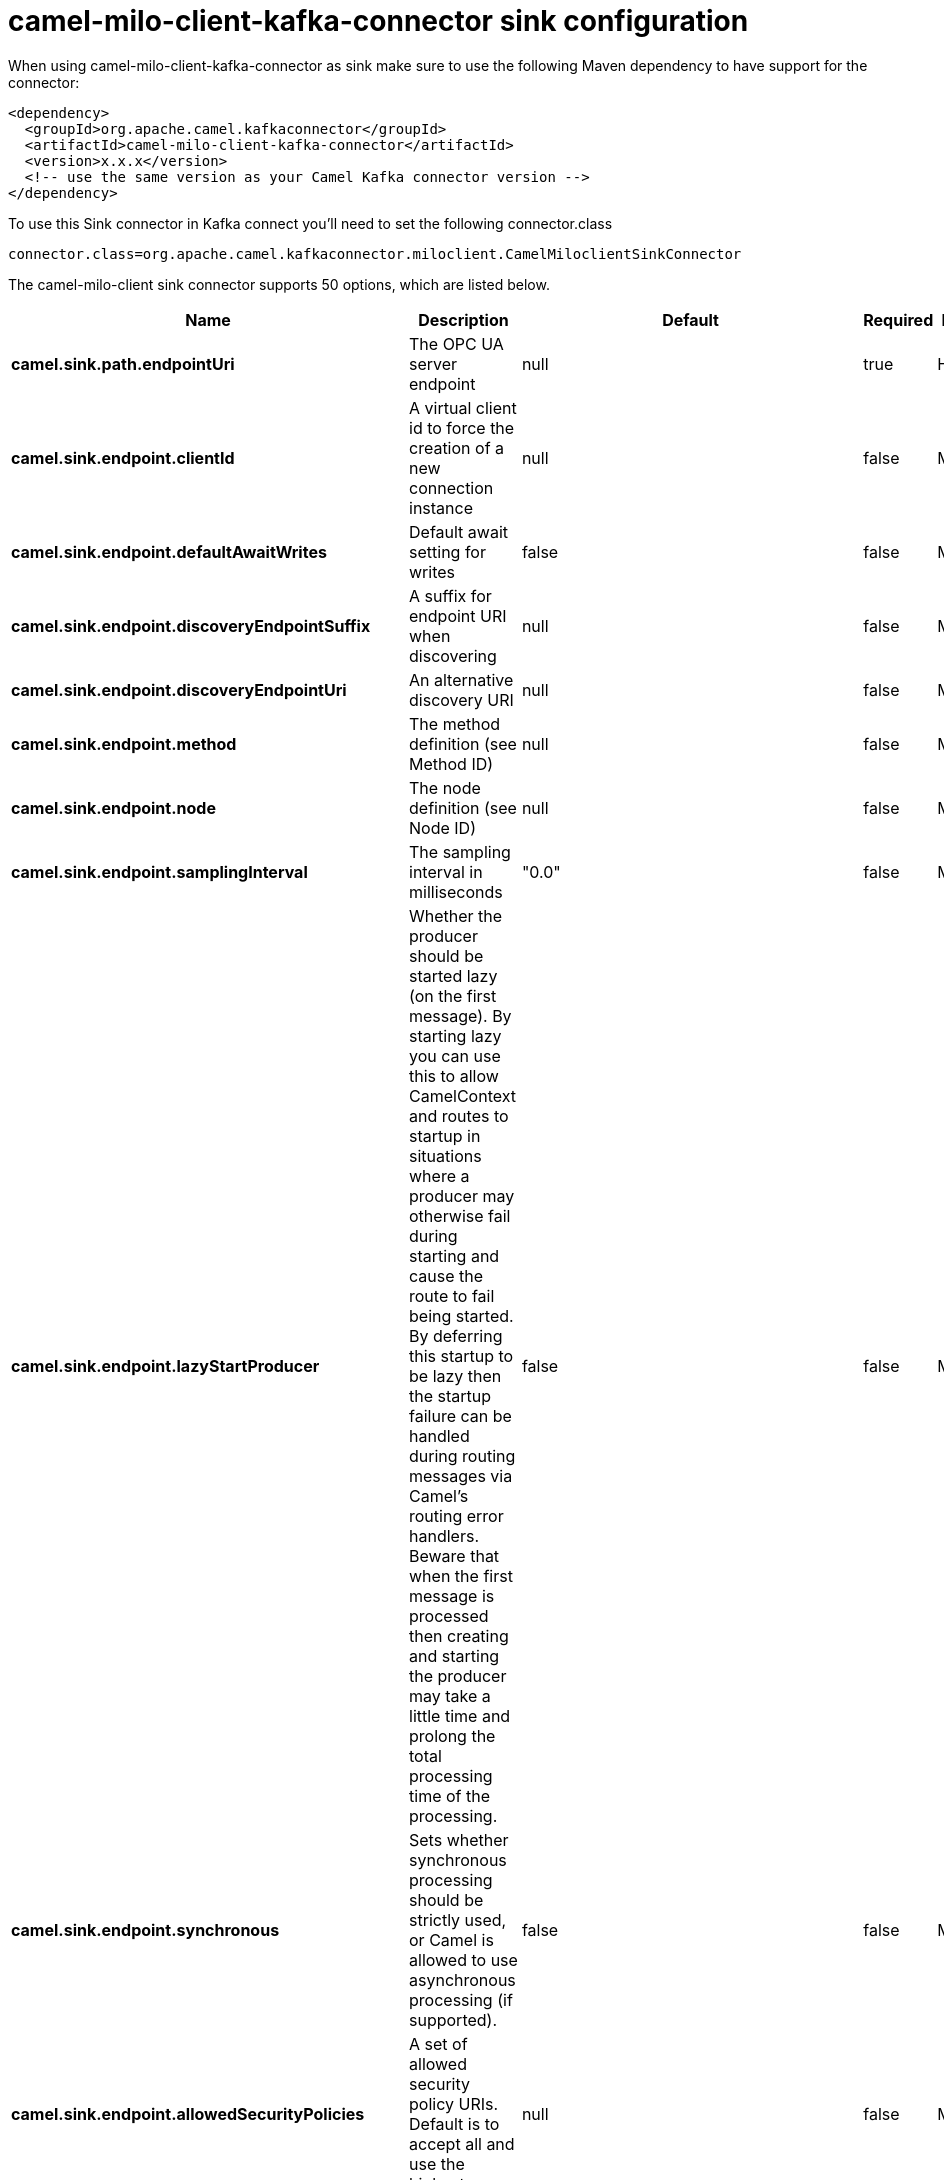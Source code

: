 // kafka-connector options: START
[[camel-milo-client-kafka-connector-sink]]
= camel-milo-client-kafka-connector sink configuration

When using camel-milo-client-kafka-connector as sink make sure to use the following Maven dependency to have support for the connector:

[source,xml]
----
<dependency>
  <groupId>org.apache.camel.kafkaconnector</groupId>
  <artifactId>camel-milo-client-kafka-connector</artifactId>
  <version>x.x.x</version>
  <!-- use the same version as your Camel Kafka connector version -->
</dependency>
----

To use this Sink connector in Kafka connect you'll need to set the following connector.class

[source,java]
----
connector.class=org.apache.camel.kafkaconnector.miloclient.CamelMiloclientSinkConnector
----


The camel-milo-client sink connector supports 50 options, which are listed below.



[width="100%",cols="2,5,^1,1,1",options="header"]
|===
| Name | Description | Default | Required | Priority
| *camel.sink.path.endpointUri* | The OPC UA server endpoint | null | true | HIGH
| *camel.sink.endpoint.clientId* | A virtual client id to force the creation of a new connection instance | null | false | MEDIUM
| *camel.sink.endpoint.defaultAwaitWrites* | Default await setting for writes | false | false | MEDIUM
| *camel.sink.endpoint.discoveryEndpointSuffix* | A suffix for endpoint URI when discovering | null | false | MEDIUM
| *camel.sink.endpoint.discoveryEndpointUri* | An alternative discovery URI | null | false | MEDIUM
| *camel.sink.endpoint.method* | The method definition (see Method ID) | null | false | MEDIUM
| *camel.sink.endpoint.node* | The node definition (see Node ID) | null | false | MEDIUM
| *camel.sink.endpoint.samplingInterval* | The sampling interval in milliseconds | "0.0" | false | MEDIUM
| *camel.sink.endpoint.lazyStartProducer* | Whether the producer should be started lazy (on the first message). By starting lazy you can use this to allow CamelContext and routes to startup in situations where a producer may otherwise fail during starting and cause the route to fail being started. By deferring this startup to be lazy then the startup failure can be handled during routing messages via Camel's routing error handlers. Beware that when the first message is processed then creating and starting the producer may take a little time and prolong the total processing time of the processing. | false | false | MEDIUM
| *camel.sink.endpoint.synchronous* | Sets whether synchronous processing should be strictly used, or Camel is allowed to use asynchronous processing (if supported). | false | false | MEDIUM
| *camel.sink.endpoint.allowedSecurityPolicies* | A set of allowed security policy URIs. Default is to accept all and use the highest. | null | false | MEDIUM
| *camel.sink.endpoint.applicationName* | The application name | "Apache Camel adapter for Eclipse Milo" | false | MEDIUM
| *camel.sink.endpoint.applicationUri* | The application URI | "http://camel.apache.org/EclipseMilo/Client" | false | MEDIUM
| *camel.sink.endpoint.channelLifetime* | Channel lifetime in milliseconds | null | false | MEDIUM
| *camel.sink.endpoint.keyAlias* | The name of the key in the keystore file | null | false | MEDIUM
| *camel.sink.endpoint.keyPassword* | The key password | null | false | MEDIUM
| *camel.sink.endpoint.keyStorePassword* | The keystore password | null | false | MEDIUM
| *camel.sink.endpoint.keyStoreType* | The key store type | null | false | MEDIUM
| *camel.sink.endpoint.keyStoreUrl* | The URL where the key should be loaded from | null | false | MEDIUM
| *camel.sink.endpoint.maxPendingPublishRequests* | The maximum number of pending publish requests | null | false | MEDIUM
| *camel.sink.endpoint.maxResponseMessageSize* | The maximum number of bytes a response message may have | null | false | MEDIUM
| *camel.sink.endpoint.overrideHost* | Override the server reported endpoint host with the host from the endpoint URI. | false | false | MEDIUM
| *camel.sink.endpoint.productUri* | The product URI | "http://camel.apache.org/EclipseMilo" | false | MEDIUM
| *camel.sink.endpoint.requestedPublishingInterval* | The requested publishing interval in milliseconds | "1_000.0" | false | MEDIUM
| *camel.sink.endpoint.requestTimeout* | Request timeout in milliseconds | null | false | MEDIUM
| *camel.sink.endpoint.sessionName* | Session name | null | false | MEDIUM
| *camel.sink.endpoint.sessionTimeout* | Session timeout in milliseconds | null | false | MEDIUM
| *camel.component.milo-client.clientId* | A virtual client id to force the creation of a new connection instance | null | false | MEDIUM
| *camel.component.milo-client.configuration* | All default options for client configurations | null | false | MEDIUM
| *camel.component.milo-client.discoveryEndpoint Suffix* | A suffix for endpoint URI when discovering | null | false | MEDIUM
| *camel.component.milo-client.discoveryEndpointUri* | An alternative discovery URI | null | false | MEDIUM
| *camel.component.milo-client.lazyStartProducer* | Whether the producer should be started lazy (on the first message). By starting lazy you can use this to allow CamelContext and routes to startup in situations where a producer may otherwise fail during starting and cause the route to fail being started. By deferring this startup to be lazy then the startup failure can be handled during routing messages via Camel's routing error handlers. Beware that when the first message is processed then creating and starting the producer may take a little time and prolong the total processing time of the processing. | false | false | MEDIUM
| *camel.component.milo-client.autowiredEnabled* | Whether autowiring is enabled. This is used for automatic autowiring options (the option must be marked as autowired) by looking up in the registry to find if there is a single instance of matching type, which then gets configured on the component. This can be used for automatic configuring JDBC data sources, JMS connection factories, AWS Clients, etc. | true | false | MEDIUM
| *camel.component.milo-client.allowedSecurity Policies* | A set of allowed security policy URIs. Default is to accept all and use the highest. | null | false | MEDIUM
| *camel.component.milo-client.applicationName* | The application name | "Apache Camel adapter for Eclipse Milo" | false | MEDIUM
| *camel.component.milo-client.applicationUri* | The application URI | "http://camel.apache.org/EclipseMilo/Client" | false | MEDIUM
| *camel.component.milo-client.channelLifetime* | Channel lifetime in milliseconds | null | false | MEDIUM
| *camel.component.milo-client.keyAlias* | The name of the key in the keystore file | null | false | MEDIUM
| *camel.component.milo-client.keyPassword* | The key password | null | false | MEDIUM
| *camel.component.milo-client.keyStorePassword* | The keystore password | null | false | MEDIUM
| *camel.component.milo-client.keyStoreType* | The key store type | null | false | MEDIUM
| *camel.component.milo-client.keyStoreUrl* | The URL where the key should be loaded from | null | false | MEDIUM
| *camel.component.milo-client.maxPendingPublish Requests* | The maximum number of pending publish requests | null | false | MEDIUM
| *camel.component.milo-client.maxResponseMessageSize* | The maximum number of bytes a response message may have | null | false | MEDIUM
| *camel.component.milo-client.overrideHost* | Override the server reported endpoint host with the host from the endpoint URI. | false | false | MEDIUM
| *camel.component.milo-client.productUri* | The product URI | "http://camel.apache.org/EclipseMilo" | false | MEDIUM
| *camel.component.milo-client.requestedPublishing Interval* | The requested publishing interval in milliseconds | "1_000.0" | false | MEDIUM
| *camel.component.milo-client.requestTimeout* | Request timeout in milliseconds | null | false | MEDIUM
| *camel.component.milo-client.sessionName* | Session name | null | false | MEDIUM
| *camel.component.milo-client.sessionTimeout* | Session timeout in milliseconds | null | false | MEDIUM
|===



The camel-milo-client sink connector has no converters out of the box.





The camel-milo-client sink connector has no transforms out of the box.





The camel-milo-client sink connector has no aggregation strategies out of the box.
// kafka-connector options: END
